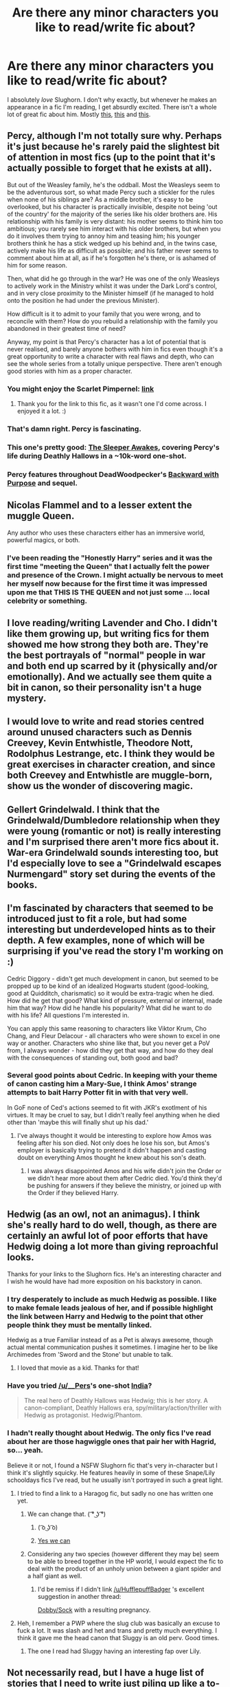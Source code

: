 #+TITLE: Are there any minor characters you like to read/write fic about?

* Are there any minor characters you like to read/write fic about?
:PROPERTIES:
:Author: incestfic
:Score: 11
:DateUnix: 1427052666.0
:DateShort: 2015-Mar-23
:FlairText: Discussion
:END:
I absolutely /love/ Slughorn. I don't why exactly, but whenever he makes an appearance in a fic I'm reading, I get absurdly excited. There isn't a whole lot of great fic about him. Mostly [[https://www.fanfiction.net/s/2955254/1/A-Black-Christmas][this]], [[https://www.fanfiction.net/s/3469424/1/Chance-Meetings][this]] and [[https://www.fanfiction.net/s/3833863/1/Nocturnal-missions][this]].


** Percy, although I'm not totally sure why. Perhaps it's just because he's rarely paid the slightest bit of attention in most fics (up to the point that it's actually possible to forget that he exists at all).

But out of the Weasley family, he's the oddball. Most the Weasleys seem to be the adventurous sort, so what made Percy such a stickler for the rules when none of his siblings are? As a middle brother, it's easy to be overlooked, but his character is practically invisible, despite not being 'out of the country' for the majority of the series like his older brothers are. His relationship with his family is very distant: his mother seems to think him too ambitious; you rarely see him interact with his older brothers, but when you do it involves them trying to annoy him and teasing him; his younger brothers think he has a stick wedged up his behind and, in the twins case, actively make his life as difficult as possible; and his father never seems to comment about him at all, as if he's forgotten he's there, or is ashamed of him for some reason.

Then, what did he go through in the war? He was one of the only Weasleys to actively work in the Ministry whilst it was under the Dark Lord's control, and in very close proximity to the Minister himself (if he managed to hold onto the position he had under the previous Minister).

How difficult is it to admit to your family that you were wrong, and to reconcile with them? How do you rebuild a relationship with the family you abandoned in their greatest time of need?

Anyway, my point is that Percy's character has a lot of potential that is never realised, and barely anyone bothers with him in fics even though it's a great opportunity to write a character with real flaws and depth, who can see the whole series from a totally unique perspective. There aren't enough good stories with him as a proper character.
:PROPERTIES:
:Author: Hocus_Bogus
:Score: 14
:DateUnix: 1427066451.0
:DateShort: 2015-Mar-23
:END:

*** You might enjoy the Scarlet Pimpernel: [[http://fanfiction.net/s/3784000/1/The-Scarlet-Pimpernel][link]]
:PROPERTIES:
:Author: ApteryxAustralis
:Score: 7
:DateUnix: 1427072531.0
:DateShort: 2015-Mar-23
:END:

**** Thank you for the link to this fic, as it wasn't one I'd come across. I enjoyed it a lot. :)
:PROPERTIES:
:Author: Hocus_Bogus
:Score: 2
:DateUnix: 1427328203.0
:DateShort: 2015-Mar-26
:END:


*** That's damn right. Percy is fascinating.
:PROPERTIES:
:Author: incestfic
:Score: 5
:DateUnix: 1427073363.0
:DateShort: 2015-Mar-23
:END:


*** This one's pretty good: [[https://www.fanfiction.net/s/4007457/1/The-Sleeper-Awakes][The Sleeper Awakes]], covering Percy's life during Deathly Hallows in a ~10k-word one-shot.
:PROPERTIES:
:Author: obafgkm
:Score: 2
:DateUnix: 1427248781.0
:DateShort: 2015-Mar-25
:END:


*** Percy features throughout DeadWoodpecker's [[https://www.fanfiction.net/s/4101650/1/Backward-With-Purpose-Part-I-Always-and-Always][Backward with Purpose]] and sequel.
:PROPERTIES:
:Author: truncation_error
:Score: 2
:DateUnix: 1427135171.0
:DateShort: 2015-Mar-23
:END:


** Nicolas Flammel and to a lesser extent the muggle Queen.

Any author who uses these characters either has an immersive world, powerful magics, or both.
:PROPERTIES:
:Author: Im_Not_Even
:Score: 11
:DateUnix: 1427057013.0
:DateShort: 2015-Mar-23
:END:

*** I've been reading the "Honestly Harry" series and it was the first time "meeting the Queen" that I actually felt the power and presence of the Crown. I might actually be nervous to meet her myself now because for the first time it was impressed upon me that THIS IS THE QUEEN and not just some ... local celebrity or something.
:PROPERTIES:
:Author: JustRuss79
:Score: 7
:DateUnix: 1427093227.0
:DateShort: 2015-Mar-23
:END:


** I love reading/writing Lavender and Cho. I didn't like them growing up, but writing fics for them showed me how strong they both are. They're the best portrayals of "normal" people in war and both end up scarred by it (physically and/or emotionally). And we actually see them quite a bit in canon, so their personality isn't a huge mystery.
:PROPERTIES:
:Author: someorangegirl
:Score: 6
:DateUnix: 1427054083.0
:DateShort: 2015-Mar-23
:END:


** I would love to write and read stories centred around unused characters such as Dennis Creevey, Kevin Entwhistle, Theodore Nott, Rodolphus Lestrange, etc. I think they would be great exercises in character creation, and since both Creevey and Entwhistle are muggle-born, show us the wonder of discovering magic.
:PROPERTIES:
:Author: play_the_puck
:Score: 7
:DateUnix: 1427057108.0
:DateShort: 2015-Mar-23
:END:


** Gellert Grindelwald. I think that the Grindelwald/Dumbledore relationship when they were young (romantic or not) is really interesting and I'm surprised there aren't more fics about it. War-era Grindelwald sounds interesting too, but I'd especially love to see a "Grindelwald escapes Nurmengard" story set during the events of the books.
:PROPERTIES:
:Author: DrunkenPumpkin
:Score: 4
:DateUnix: 1427132264.0
:DateShort: 2015-Mar-23
:END:


** I'm fascinated by characters that seemed to be introduced just to fit a role, but had some interesting but underdeveloped hints as to their depth. A few examples, none of which will be surprising if you've read the story I'm working on :)

Cedric Diggory - didn't get much development in canon, but seemed to be propped up to be kind of an idealized Hogwarts student (good-looking, good at Quidditch, charismatic) so it would be extra-tragic when he died. How did he get that good? What kind of pressure, external or internal, made him that way? How did he handle his popularity? What did he want to do with his life? All questions I'm interested in.

You can apply this same reasoning to characters like Viktor Krum, Cho Chang, and Fleur Delacour - all characters who were shown to excel in one way or another. Characters who shine like that, but you never get a PoV from, I always wonder - how did they get that way, and how do they deal with the consequences of standing out, both good and bad?
:PROPERTIES:
:Author: Lane_Anasazi
:Score: 4
:DateUnix: 1427053701.0
:DateShort: 2015-Mar-23
:END:

*** Several good points about Cedric. In keeping with your theme of canon casting him a Mary-Sue, I think Amos' strange attempts to bait Harry Potter fit in with that very well.

In GoF none of Ced's actions seemed to fit with JKR's exotlment of his virtues. It may be cruel to say, but I didn't really feel anything when he died other than 'maybe this will finally shut up his dad.'
:PROPERTIES:
:Score: 8
:DateUnix: 1427054584.0
:DateShort: 2015-Mar-23
:END:

**** I've always thought it would be interesting to explore how Amos was feeling after his son died. Not only does he lose his son, but Amos's employer is basically trying to pretend it didn't happen and casting doubt on everything Amos thought he knew about his son's death.
:PROPERTIES:
:Author: OwlPostAgain
:Score: 5
:DateUnix: 1427066607.0
:DateShort: 2015-Mar-23
:END:

***** I was always disappointed Amos and his wife didn't join the Order or we didn't hear more about them after Cedric died. You'd think they'd be pushing for answers if they believe the ministry, or joined up with the Order if they believed Harry.
:PROPERTIES:
:Author: chatterchick
:Score: 4
:DateUnix: 1427071750.0
:DateShort: 2015-Mar-23
:END:


** Hedwig (as an owl, not an animagus). I think she's really hard to do well, though, as there are certainly an awful lot of poor efforts that have Hedwig doing a lot more than giving reproachful looks.

Thanks for your links to the Slughorn fics. He's an interesting character and I wish he would have had more exposition on his backstory in canon.
:PROPERTIES:
:Score: 2
:DateUnix: 1427053032.0
:DateShort: 2015-Mar-23
:END:

*** I try desperately to include as much Hedwig as possible. I like to make female leads jealous of her, and if possible highlight the link between Harry and Hedwig to the point that other people think they must be mentally linked.

Hedwig as a true Familiar instead of as a Pet is always awesome, though actual mental communication pushes it sometimes. I imagine her to be like Archimedes from 'Sword and the Stone' but unable to talk.
:PROPERTIES:
:Author: JustRuss79
:Score: 2
:DateUnix: 1427093399.0
:DateShort: 2015-Mar-23
:END:

**** I loved that movie as a kid. Thanks for that!
:PROPERTIES:
:Score: 1
:DateUnix: 1427096964.0
:DateShort: 2015-Mar-23
:END:


*** Have you tried [[/u/__Pers]]'s one-shot [[https://www.fanfiction.net/s/4176058/1/India][India]]?

#+begin_quote
  The real hero of Deathly Hallows was Hedwig; this is her story. A canon-compliant, Deathly Hallows era, spy/military/action/thriller with Hedwig as protagonist. Hedwig/Phantom.
#+end_quote
:PROPERTIES:
:Author: truncation_error
:Score: 2
:DateUnix: 1427135311.0
:DateShort: 2015-Mar-23
:END:


*** I hadn't really thought about Hedwig. The only fics I've read about her are those hagwiggle ones that pair her with Hagrid, so... yeah.

Believe it or not, I found a NSFW Slughorn fic that's very in-character but I think it's slightly squicky. He features heavily in some of these Snape/Lily schooldays fics I've read, but he usually isn't portrayed in such a great light.
:PROPERTIES:
:Author: incestfic
:Score: 1
:DateUnix: 1427053453.0
:DateShort: 2015-Mar-23
:END:

**** I tried to find a link to a Haragog fic, but sadly no one has written one yet.
:PROPERTIES:
:Score: 3
:DateUnix: 1427054846.0
:DateShort: 2015-Mar-23
:END:

***** We can change that. ( ͡° ͜ʖ ͡°)
:PROPERTIES:
:Author: incestfic
:Score: 3
:DateUnix: 1427060882.0
:DateShort: 2015-Mar-23
:END:

****** ( ͡o ͜ʖ ͡o)
:PROPERTIES:
:Author: smilesbot
:Score: 2
:DateUnix: 1427060901.0
:DateShort: 2015-Mar-23
:END:


****** [[http://i0.kym-cdn.com/photos/images/original/000/131/443/tumblr_liebpzbCOv1qdkf2k.gif][Yes we can]]
:PROPERTIES:
:Score: 2
:DateUnix: 1427061914.0
:DateShort: 2015-Mar-23
:END:


***** Considering any two species (however different they may be) seem to be able to breed together in the HP world, I would expect the fic to deal with the product of an unholy union between a giant spider and a half giant as well.
:PROPERTIES:
:Author: PsychoGeek
:Score: 1
:DateUnix: 1427081984.0
:DateShort: 2015-Mar-23
:END:

****** I'd be remiss if I didn't link [[/u/HufflepuffBadger]] 's excellent suggestion in another thread:

[[https://www.reddit.com/r/HPfanfiction/comments/2zjb0d/whats_the_craziest_pairing_youve_ever_seen_in_a/cpjeyps][Dobby/Sock]] with a resulting pregnancy.
:PROPERTIES:
:Score: 2
:DateUnix: 1427082909.0
:DateShort: 2015-Mar-23
:END:


**** Heh, I remember a PWP where the slug club was basically an excuse to fuck a lot. It was slash and het and trans and pretty much everything. I think it gave me the head canon that Sluggy is an old perv. Good times.
:PROPERTIES:
:Author: DandalfTheWhite
:Score: 1
:DateUnix: 1427060348.0
:DateShort: 2015-Mar-23
:END:

***** The one I read had Sluggy having an interesting fap over Lily.
:PROPERTIES:
:Author: incestfic
:Score: 2
:DateUnix: 1427060785.0
:DateShort: 2015-Mar-23
:END:


** Not necessarily read, but I have a huge list of stories that I need to write just piling up like a to-do list. Can't write nearly as fast as I have story ideas, and I have sooooo many plot bunnies. Let's see, after my story about Ginny, I have:

1. story about Percy in the war
2. a two-part/possible trilogy about Dumbledore's childhood heavily featuring his siblings and Gellert Grindewald
3. Black sisters - no idea what, just Black sisters
4. Regulus Black
5. the original Order of Phoenix

Ugh, I'm highly motivated to write stories but never to finish them, so I'm not starting another until I finish the one I'm currently working on. It's tough.
:PROPERTIES:
:Author: silver_fire_lizard
:Score: 2
:DateUnix: 1427062774.0
:DateShort: 2015-Mar-23
:END:


** I would say Ginny. Canon has an outline of a personality for her, but doesn't really give her much importance in the narrative. I love stories like /Backwards with a Purpose/ and /Strangers of Drakeshaugh/ that show more of her personality.

The [[https://www.fanfiction.net/s/2567446/1/The-Ring-of-Gold][Death Gate trilogy]] is a really underrated Ginny-centric mystery fanfic. I would love to see more stories like that one.
:PROPERTIES:
:Author: PsychoGeek
:Score: 2
:DateUnix: 1427082429.0
:DateShort: 2015-Mar-23
:END:

*** Ginny is by no means a "minor character".
:PROPERTIES:
:Author: stefvh
:Score: 1
:DateUnix: 1427256582.0
:DateShort: 2015-Mar-25
:END:


** Marietta Edgecombe
:PROPERTIES:
:Score: 2
:DateUnix: 1427097707.0
:DateShort: 2015-Mar-23
:END:


** If there is Katie Bell, and she isn't paired with Oliver Twist, I'll read it. That's all.
:PROPERTIES:
:Score: 1
:DateUnix: 1427065964.0
:DateShort: 2015-Mar-23
:END:

*** Can you link me a Katie Bell/Oliver Twist story? I assume you meant Wood but I'm honestly piqued about Bell/Twist.
:PROPERTIES:
:Author: LothartheDestroyer
:Score: 6
:DateUnix: 1427066685.0
:DateShort: 2015-Mar-23
:END:

**** Please sir, I want some more... quaffles
:PROPERTIES:
:Author: snowywish
:Score: 3
:DateUnix: 1427146865.0
:DateShort: 2015-Mar-24
:END:


** Oliver Wood/Katie Bell is my OTP; I went for a while where I only was reading that ship. I also enjoy Percy Weasley centric stories because he's terribly unappreciated, and Charlie Weasley stories because he works with dragons and that's just pretty awesome.
:PROPERTIES:
:Author: ItsOnDVR
:Score: 1
:DateUnix: 1427075553.0
:DateShort: 2015-Mar-23
:END:


** I quite enjoyed writing [[http://www.tthfanfic.org/Story-28555-5/dspeyer+Bad+and+Worse.htm][Olivander]] when I had occasion to do so. I don't know any fics that do a lot with him.
:PROPERTIES:
:Author: dspeyer
:Score: 1
:DateUnix: 1427090200.0
:DateShort: 2015-Mar-23
:END:


** Gabby is probably the most minor character I enjoy writing / reading.

Xeno Lovegood ... because he is odd and fun, but also kinda sad. More sad than Luna who I don't consider "minor".

Daphne or Pansy are both very fun to read/write... I think Pansy ended up being my favorite scenes and favorite female lead in 'Searching for the Power' while Daphne was almost too good not to include in the harem.

After reading so much fanfiction, I'm not sure there are many "minor" characters left.

edit: BILL! Bill and Charlie! I love reading them
:PROPERTIES:
:Author: JustRuss79
:Score: 1
:DateUnix: 1427092992.0
:DateShort: 2015-Mar-23
:END:
